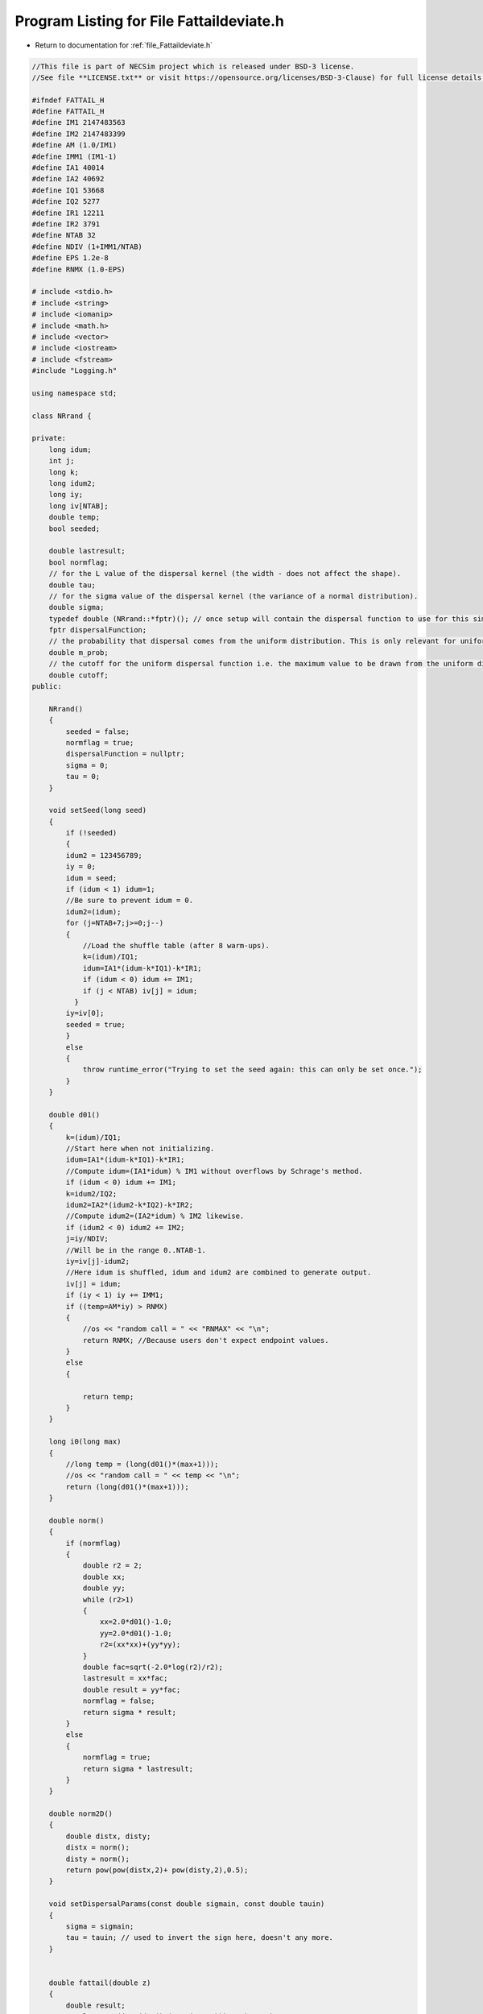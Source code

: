 
.. _program_listing_file_Fattaildeviate.h:

Program Listing for File Fattaildeviate.h
========================================================================================

- Return to documentation for :ref:`file_Fattaildeviate.h`

.. code-block:: cpp

   //This file is part of NECSim project which is released under BSD-3 license.
   //See file **LICENSE.txt** or visit https://opensource.org/licenses/BSD-3-Clause) for full license details.
   
   #ifndef FATTAIL_H
   #define FATTAIL_H
   #define IM1 2147483563
   #define IM2 2147483399
   #define AM (1.0/IM1)
   #define IMM1 (IM1-1)
   #define IA1 40014
   #define IA2 40692
   #define IQ1 53668
   #define IQ2 5277
   #define IR1 12211
   #define IR2 3791
   #define NTAB 32
   #define NDIV (1+IMM1/NTAB)
   #define EPS 1.2e-8
   #define RNMX (1.0-EPS)
   
   # include <stdio.h>
   # include <string>
   # include <iomanip>
   # include <math.h>
   # include <vector>
   # include <iostream>
   # include <fstream>
   #include "Logging.h"
   
   using namespace std;
   
   class NRrand {
   
   private:
       long idum;
       int j;
       long k;
       long idum2;
       long iy;
       long iv[NTAB];
       double temp;
       bool seeded;
   
       double lastresult;
       bool normflag;
       // for the L value of the dispersal kernel (the width - does not affect the shape).
       double tau;
       // for the sigma value of the dispersal kernel (the variance of a normal distribution).
       double sigma;
       typedef double (NRrand::*fptr)(); // once setup will contain the dispersal function to use for this simulation.
       fptr dispersalFunction;
       // the probability that dispersal comes from the uniform distribution. This is only relevant for uniform dispersals.
       double m_prob;
       // the cutoff for the uniform dispersal function i.e. the maximum value to be drawn from the uniform distribution.
       double cutoff;
   public:
   
       NRrand()
       {
           seeded = false;
           normflag = true;
           dispersalFunction = nullptr;
           sigma = 0;
           tau = 0;
       }
   
       void setSeed(long seed)
       {
           if (!seeded)
           {
           idum2 = 123456789;
           iy = 0;
           idum = seed;
           if (idum < 1) idum=1; 
           //Be sure to prevent idum = 0.
           idum2=(idum);
           for (j=NTAB+7;j>=0;j--) 
           {
               //Load the shuffle table (after 8 warm-ups).
               k=(idum)/IQ1;
               idum=IA1*(idum-k*IQ1)-k*IR1;
               if (idum < 0) idum += IM1;
               if (j < NTAB) iv[j] = idum;
             }
           iy=iv[0];
           seeded = true;
           }
           else
           {
               throw runtime_error("Trying to set the seed again: this can only be set once.");
           }
       }
   
       double d01()
       {
           k=(idum)/IQ1; 
           //Start here when not initializing.
           idum=IA1*(idum-k*IQ1)-k*IR1; 
           //Compute idum=(IA1*idum) % IM1 without overflows by Schrage's method. 
           if (idum < 0) idum += IM1;
           k=idum2/IQ2;
           idum2=IA2*(idum2-k*IQ2)-k*IR2; 
           //Compute idum2=(IA2*idum) % IM2 likewise.
           if (idum2 < 0) idum2 += IM2;
           j=iy/NDIV; 
           //Will be in the range 0..NTAB-1.
           iy=iv[j]-idum2; 
           //Here idum is shuffled, idum and idum2 are combined to generate output. 
           iv[j] = idum;
           if (iy < 1) iy += IMM1;
           if ((temp=AM*iy) > RNMX) 
           {
               //os << "random call = " << "RNMAX" << "\n";
               return RNMX; //Because users don't expect endpoint values.
           }
           else 
           {
               
               return temp;
           }
       }  
   
       long i0(long max)
       {
           //long temp = (long(d01()*(max+1)));
           //os << "random call = " << temp << "\n";
           return (long(d01()*(max+1)));
       }
       
       double norm()
       {
           if (normflag)
           {
               double r2 = 2;
               double xx;
               double yy;
               while (r2>1)
               {
                   xx=2.0*d01()-1.0;
                   yy=2.0*d01()-1.0;
                   r2=(xx*xx)+(yy*yy);
               }
               double fac=sqrt(-2.0*log(r2)/r2);
               lastresult = xx*fac;
               double result = yy*fac;
               normflag = false;
               return sigma * result;
           }
           else
           {
               normflag = true;
               return sigma * lastresult;
           }
       }
       
       double norm2D()
       {
           double distx, disty;
           distx = norm();
           disty = norm();
           return pow(pow(distx,2)+ pow(disty,2),0.5);
       }
   
       void setDispersalParams(const double sigmain, const double tauin)
       {
           sigma = sigmain;
           tau = tauin; // used to invert the sign here, doesn't any more.
       }
       
   
       double fattail(double z)
       {
           double result;
           result = pow((pow(d01(),(1.0/(1.0-z)))-1.0), 0.5);
           return result;
       }
   
       // this new version corrects the 1.0 to 2.0 and doesn't require the values to be passed every time.
       double fattail()
       {
           double result;
           // old function version (kept for reference)
   //      result = (tau * pow((pow(d01(),(2.0/(2.0-sigma)))-1.0),0.5));
           result = (sigma * pow((tau * (pow(d01(), double(-2.0 / tau)))-1.0), 0.5));
           return result;
       }
       
       double fattail_old()
       {
           double result;
           result = (sigma * pow((pow(d01(), (2.0/(2.0+tau)))-1.0), 0.5));
           return result;
       }
   
       double direction()
       {
           double xx = 1.0 , yy = 1.0;
           while (xx*xx+yy*yy>1.0)
           {
           xx = d01();
           yy = d01();
           }
           return pow((xx/yy),2.0);
       }
   
       bool event(double probin)
       {
           if (probin < 0.000001)
           {
               if (d01() <= 0.000001)
               {
                   return (event(probin * 1000000.0));
               }
               else
               {
                   return false;
               }
           }
           else
           {
               if (probin > 0.999999)
               {
                   return (!(event(1.0-probin)));
               }
               else
               {
                   return (d01() <= probin);
               }
           }
       }
       
       double normUniform()
       {
           // Check if the dispersal event comes from the uniform distribution
           if(d01() < m_prob)
           {
               // Then it does come from the uniform distribution
               return (d01() * cutoff);
           }
           else
           {
               return norm2D();
           }
       }
       
       
       void setDispersalMethod(const string &dispersal_method, const double & m_probin, const double & cutoffin)
       {
           if (dispersal_method == "normal")
           {
               dispersalFunction = &NRrand::norm2D;
               if(sigma < 0)
               {
                   throw invalid_argument("Cannot have negative sigma with normal dispersal");
               }
           }
           else if (dispersal_method == "fat-tail")
           {
               dispersalFunction = &NRrand::fattail;
               if(tau < 0 || sigma  < 0)
               {
                   throw invalid_argument("Cannot have negative sigma or tau with fat-tailed dispersal");
               }
           }
           else if (dispersal_method == "norm-uniform")
           {
               dispersalFunction = &NRrand::normUniform;
               if(sigma  < 0)
               {
                   throw invalid_argument("Cannot have negative sigma with normal dispersal");
               }
           }
           // Also provided the old version of the fat-tailed dispersal kernel
           else if(dispersal_method == "fat-tail-old")
           {
               dispersalFunction = &NRrand::fattail_old;
               if(tau > -2 || sigma  < 0)
               {
                   throw invalid_argument("Cannot have sigma < 0 or tau > -2 with fat-tailed dispersal (old implementation).");
               }
           }
           else
           {
               throw runtime_error("Dispersal method not detected. Check implementation exists");
           }
           m_prob = m_probin;
           cutoff = cutoffin;
       }
       
       
       double dispersal()
       {
           return (this->*dispersalFunction)();
       }
       
       // to reconstruct distribution, use x = fattail/squrt(1+direction) , y = fattail/squrt(1+(direction^-1))
   
       friend ostream& operator<<(ostream& os,const NRrand& r) 
       {
           //os << m.numRows<<" , "<<m.numCols<<" , "<<endl; 
           os << setprecision(64);
           os << r.idum << ",";
           os << r.j << ",";
           os << r.k << ",";
           os << r.idum2 << ",";
           os << r.iy << ",";
           for(int i=0;i<NTAB;i++)
           {
               os << r.iv[i] << ",";
           }
           os << r.temp << ",";
           os << r.seeded << ",";
           os << r.lastresult << ",";
           os << r.normflag << "," << r.tau << "," << r.sigma << "," << r.m_prob << "," << r.cutoff;
           return os;
       }
   
       friend istream& operator>>(istream& is, NRrand& r) 
       {
   //      os << "starting NR read" << endl;
           char delim;
           //double temp1,temp2;
           //is << m.numRows<<" , "<<m.numCols<<" , "<<endl; 
           is >> r.idum;
   //      os << r.idum << endl;
   //      string tmp;
   //      is >> delim >> tmp;
   //      os << tmp << endl;
   //      os << delim;
           is >> delim;
           is >> r.j;
           is >> delim;
           is >> r.k;
           is >> delim;
           is >> r.idum2;
           is >> delim;
           is >> r.iy;
           is >> delim;
           for(int i=0;i<NTAB;i++)
           {
               is >> r.iv[i];
               is >> delim;
           }
           is >> r.temp;
           is >> delim;
           is >> r.seeded;
           is >> delim;
           is >> r.lastresult;
           is >> delim;
           is >>r.normflag;
           is >> delim >> r.tau >> delim >> r.sigma >> delim >> r.m_prob >> delim >> r.cutoff;
           return is;
       }
   };
   #endif
